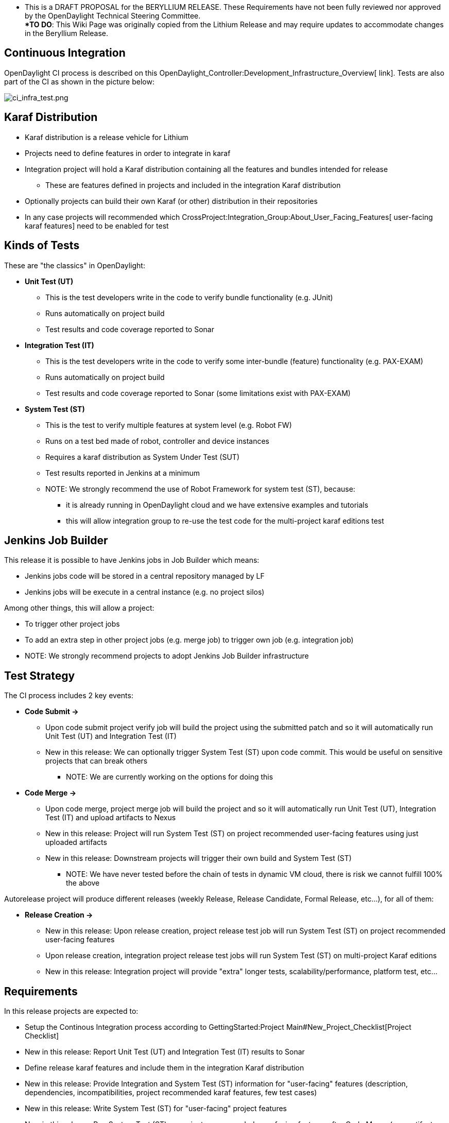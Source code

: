 **** This is a DRAFT PROPOSAL for the BERYLLIUM RELEASE. These
Requirements have not been fully reviewed nor approved by the
OpenDaylight Technical Steering Committee. ***** +
 *TO DO*: This Wiki Page was originally copied from the Lithium Release
and may require updates to accommodate changes in the Beryllium Release.

[[continuous-integration]]
== Continuous Integration

OpenDaylight CI process is described on this
OpenDaylight_Controller:Development_Infrastructure_Overview[ link].
Tests are also part of the CI as shown in the picture below:

image:ci_infra_test.png[ci_infra_test.png,title="ci_infra_test.png"]

[[karaf-distribution]]
== Karaf Distribution

* Karaf distribution is a release vehicle for Lithium
* Projects need to define features in order to integrate in karaf
* Integration project will hold a Karaf distribution containing all the
features and bundles intended for release
** These are features defined in projects and included in the
integration Karaf distribution
* Optionally projects can build their own Karaf (or other) distribution
in their repositories
* In any case projects will recommended which
CrossProject:Integration_Group:About_User_Facing_Features[ user-facing
karaf features] need to be enabled for test

[[kinds-of-tests]]
== Kinds of Tests

These are "the classics" in OpenDaylight:

* *Unit Test (UT)*
** This is the test developers write in the code to verify bundle
functionality (e.g. JUnit)
** Runs automatically on project build
** Test results and code coverage reported to Sonar

* *Integration Test (IT)*
** This is the test developers write in the code to verify some
inter-bundle (feature) functionality (e.g. PAX-EXAM)
** Runs automatically on project build
** Test results and code coverage reported to Sonar (some limitations
exist with PAX-EXAM)

* *System Test (ST)*
** This is the test to verify multiple features at system level (e.g.
Robot FW)
** Runs on a test bed made of robot, controller and device instances
** Requires a karaf distribution as System Under Test (SUT)
** Test results reported in Jenkins at a minimum
** NOTE: We strongly recommend the use of Robot Framework for system
test (ST), because:
*** it is already running in OpenDaylight cloud and we have extensive
examples and tutorials
*** this will allow integration group to re-use the test code for the
multi-project karaf editions test

[[jenkins-job-builder]]
== Jenkins Job Builder

This release it is possible to have Jenkins jobs in Job Builder which
means:

* Jenkins jobs code will be stored in a central repository managed by LF
* Jenkins jobs will be execute in a central instance (e.g. no project
silos)

Among other things, this will allow a project:

* To trigger other project jobs
* To add an extra step in other project jobs (e.g. merge job) to trigger
own job (e.g. integration job)

* NOTE: We strongly recommend projects to adopt Jenkins Job Builder
infrastructure

[[test-strategy]]
== Test Strategy

The CI process includes 2 key events:

* *Code Submit ->*
** Upon code submit project verify job will build the project using the
submitted patch and so it will automatically run Unit Test (UT) and
Integration Test (IT)
** New in this release: We can optionally trigger System Test (ST) upon
code commit. This would be useful on sensitive projects that can break
others
*** NOTE: We are currently working on the options for doing this

* *Code Merge ->*
** Upon code merge, project merge job will build the project and so it
will automatically run Unit Test (UT), Integration Test (IT) and upload
artifacts to Nexus
** New in this release: Project will run System Test (ST) on project
recommended user-facing features using just uploaded artifacts
** New in this release: Downstream projects will trigger their own build
and System Test (ST)
*** NOTE: We have never tested before the chain of tests in dynamic VM
cloud, there is risk we cannot fulfill 100% the above

Autorelease project will produce different releases (weekly Release,
Release Candidate, Formal Release, etc...), for all of them:

* *Release Creation ->*
** New in this release: Upon release creation, project release test job
will run System Test (ST) on project recommended user-facing features
** Upon release creation, integration project release test jobs will run
System Test (ST) on multi-project Karaf editions
** New in this release: Integration project will provide "extra" longer
tests, scalability/performance, platform test, etc…

[[requirements]]
== Requirements

In this release projects are expected to:

* Setup the Continous Integration process according to
GettingStarted:Project Main#New_Project_Checklist[Project Checklist]
* New in this release: Report Unit Test (UT) and Integration Test (IT)
results to Sonar
* Define release karaf features and include them in the integration
Karaf distribution
* New in this release: Provide Integration and System Test (ST)
information for "user-facing" features (description, dependencies,
incompatibilities, project recommended karaf features, few test cases)
* New in this release: Write System Test (ST) for "user-facing" project
features
* New in this release: Run System Test (ST) on project recommended
user-facing features after Code Merge (new artifacts available in
Nexus), any upstream project Code Merge (new artifacts in Nexus) and any
Release Creation events [1]

[1] For projects running System Test outside OpenDaylight (external
Lab), they should provide at a minimum:

* New in this release: System Test (ST) report upon any Release Creation

[[timeline-for-deliverables]]
== Timeline for Deliverables

* *M1:* Projects join SR
** Projects must have elected their Project Leads
** New in this release: Projects specify a Test contact

* *M2:* Projects join CI
** Project GettingStarted:Project Main#New_Project_Checklist[ CI
Checklist] (including Sonar reporting) completed
** Participating Projects must have declared their final
Simultaneous_Release:DRAFT_Release_Plan_2014_Template[ Release Plan]
with all sections fully completed
** New in this release: Projects must specify whether they are going to
use OpenDaylight CI infrastructure for system test. It is recommended to
use the OpenDaylight CI infrastructure unless there is some resource
that is not available there, e.g., particular hardware or software.
** Start Test tools installation in rackspace. Projects that need any
extra configuration or resources for test in the OpenDaylight CI
infrastructure must have opened helpdesk tickets to add the
configuration or resources.

* *M3:* Functionality Freeze
** Projects must have release features defined and included in the
integration Karaf distribution. Instructions can be found in the
Karaf:Step by Step Guide[Karaf:Step by Step Guide]
** Integration project must set triggers to build integration project
and run integration System Test (ST) after any project Code Merge (new
artifacts in Nexus)
** New in this release: Projects must have filled out the
CrossProject:Integration_Group:Feature_Integration_System_Test_Template[
Integration and System Test template] for each user-facing features
(karaf and not karaf)
** New in this release: Integration project must provide Integration &
System test plan based on above feature templates (+2 wk offset)
** Start System Test (ST) integration: Automate controller deployment,
devices provisioning and system test run. Integration will provide
step-by-step guide for basic automation and robot

* *M4:* API Freeze
** New in this release: Projects must have defined a simple system test
for karaf distribution with recommended features installed
** New in this release: Projects must run the simple system test on Code
Merge (e.g. merge job), any upstream project Code Merge (e.g.
integration job), as well as Release Creation events, e.g., weekly, RC
and formal releases [1]
** Integration project must have jobs deploying multi-project karaf
editions, and running sanity test at least on Release Creation events

* *M5:* Code Freeze
** New in this release: Projects must have completed the system test for
each user-facing feature
** New in this release: Projects must run the user-facing feature system
tests on Code Merge (e.g. merge job), any upstream project Code Merge
(e.g. integration job), as well as Release Creation events, e.g.,
weekly, RC and formal releases [1]
** Integration project must have system test (ST) for multi-project
karaf editions complete and running at least on Release Creation event
(+2 wk offset)

[1] For projects running system test in external Lab:

* *M5:* Code Freeze
** New in this release: Projects running system test outside the
OpenDaylight CI infrastructure, do not need to run system tests on each
"-merge" and "-integration" Jenkins job, but should if they can. These
projects are required to report the results of external system test in a
timely fashion after Release Creation events, e.g., weekly, RC and
formal releases.

Category:Integration Group[Category:Integration Group]
